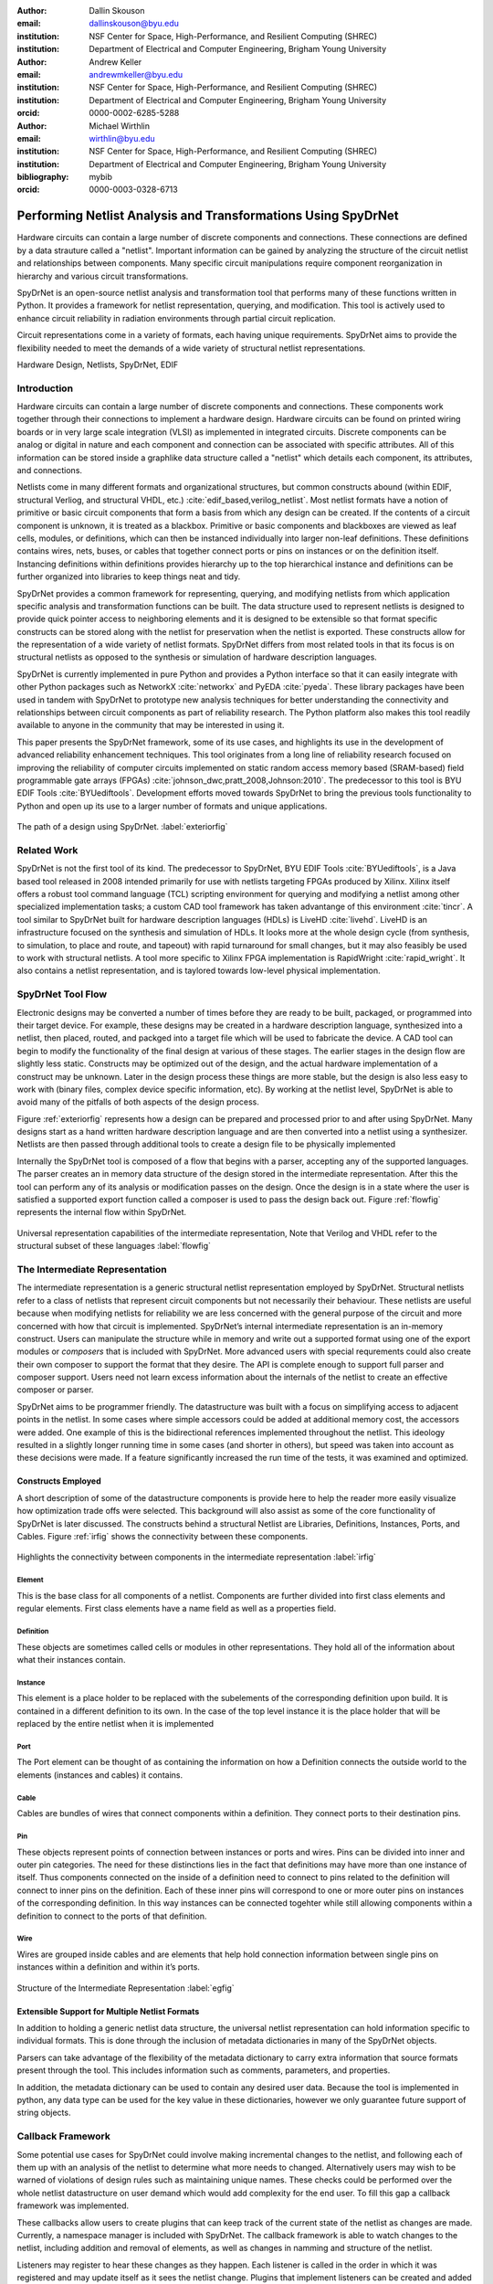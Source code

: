 :author: Dallin Skouson
:email: dallinskouson@byu.edu
:institution: NSF Center for Space, High-Performance, and Resilient Computing (SHREC)
:institution: Department of Electrical and Computer Engineering, Brigham Young University

:author: Andrew Keller
:email: andrewmkeller@byu.edu
:institution: NSF Center for Space, High-Performance, and Resilient Computing (SHREC)
:institution: Department of Electrical and Computer Engineering, Brigham Young University
:orcid: 0000-0002-6285-5288

:author: Michael Wirthlin
:email: wirthlin@byu.edu
:institution: NSF Center for Space, High-Performance, and Resilient Computing (SHREC)
:institution: Department of Electrical and Computer Engineering, Brigham Young University
:bibliography: mybib
:orcid: 0000-0003-0328-6713

--------------------------------------------------------------
Performing Netlist Analysis and Transformations Using SpyDrNet
--------------------------------------------------------------

.. class:: abstract

   Hardware circuits can contain a large number of discrete components and connections. These connections are defined by
   a data strauture called a "netlist". Important information can be gained by analyzing the structure of the circuit 
   netlist and relationships between components. Many specific circuit manipulations require component reorganization in
   hierarchy and various circuit transformations.

   SpyDrNet is an open-source netlist analysis and transformation tool that performs many of these functions written in 
   Python. It provides a framework for netlist representation, querying, and modification. This tool is actively used to
   enhance circuit reliability in radiation environments through partial circuit replication.

   Circuit representations come in a variety of formats, each having unique requirements. SpyDrNet aims to provide the
   flexibility needed to meet the demands of a wide variety of structural netlist representations.

.. class:: keywords

   Hardware Design, Netlists, SpyDrNet, EDIF

Introduction
------------

Hardware circuits can contain a large number of discrete components and connections. These components work together 
through their connections to implement a hardware design. Hardware circuits can be found on printed wiring boards or 
in very large scale integration (VLSI) as implemented in integrated circuits. Discrete components can be analog or 
digital in nature and each component and connection can be associated with specific attributes. All of this information
can be stored inside a graphlike data structure called a "netlist" which details each component, its attributes, and 
connections.

Netlists come in many different formats and organizational structures, but common constructs abound (within EDIF, 
structural Verliog, and structural VHDL, etc.) :cite:`edif_based,verilog_netlist`. Most netlist formats have a notion of
primitive or basic circuit components that form a basis from which any design can be created. If the contents of a 
circuit component is unknown, it is treated as a blackbox. Primitive or basic components and blackboxes are viewed as leaf 
cells, modules, or definitions, which can then be instanced individually into larger non-leaf definitions. These 
definitions contains wires, nets, buses, or cables that together connect ports or pins on instances or on the definition
itself. Instancing definitions within definitions provides hierarchy up to the top hierarchical instance and definitions
can be further organized into libraries to keep things neat and tidy.

SpyDrNet provides a common framework for representing, querying, and modifying netlists from which application specific
analysis and transformation functions can be built. The data structure used to represent netlists is designed to provide
quick pointer access to neighboring elements and it is designed to be extensible so that format specific constructs can 
be stored along with the netlist for preservation when the netlist is exported. These constructs allow for the 
representation of a wide variety of netlist formats. SpyDrNet differs from most related tools
in that its focus is on structural netlists as opposed to the synthesis or simulation of hardware description languages.

SpyDrNet is currently implemented in pure Python and provides a Python interface so that it can easily integrate with
other Python packages such as NetworkX :cite:`networkx` and PyEDA :cite:`pyeda`. These library packages have been used
in tandem with SpyDrNet to prototype new analysis techniques for better understanding the connectivity and 
relationships between circuit components as part of reliability research. The Python platform also makes this tool 
readily available to anyone in the community that may be interested in using it. 

This paper presents the SpyDrNet framework, some of its use cases, and highlights its use in the development of 
advanced reliability enhancement techniques. This tool originates from a long line of reliability research focused on
improving the reliability of computer circuits implemented on static random access memory based (SRAM-based) field programmable gate arrays (FPGAs)
:cite:`johnson_dwc,pratt_2008,Johnson:2010`. The predecessor to this tool is BYU EDIF Tools :cite:`BYUediftools`. 
Development efforts moved towards SpyDrNet to bring the previous tools functionality to Python and open up its use to a
larger number of formats and unique applications.

.. figure:: SpyDrNetFlow2.png
   :scale: 300%
   :align: center
   :figclass: w

   The path of a design using SpyDrNet. :label:`exteriorfig`

Related Work
------------

SpyDrNet is not the first tool of its kind. The predecessor to SpyDrNet, BYU EDIF Tools :cite:`BYUediftools`, is a Java 
based tool released in 2008 intended primarily for use with netlists targeting FPGAs produced by Xilinx. Xilinx itself 
offers a robust tool command language (TCL) scripting environment for querying and modifying a netlist among other 
specialized implementation tasks; a custom CAD tool framework has taken advantange of this environment :cite:`tincr`. A 
tool similar to SpyDrNet built for hardware description languages (HDLs) is LiveHD :cite:`livehd`. LiveHD is an 
infrastructure focused on the synthesis and simulation of HDLs. It looks more at the whole design cycle (from synthesis,
to simulation, to place and route, and tapeout) with rapid turnaround for small changes, but it may also feasibly be 
used to work with structural netlists. A tool more specific to Xilinx FPGA implementation is RapidWright 
:cite:`rapid_wright`. It also contains a netlist representation, and is taylored towards low-level physical 
implementation.


SpyDrNet Tool Flow
------------------

Electronic designs may be converted a number of times before they are ready to be built, packaged, or programmed into their target device. For example, these designs may be created in a hardware description language, synthesized into a netlist, then placed, routed, and packged into a target file which will be used to fabricate the device. A CAD tool can begin to modify the functionality of the final design at various of these stages. The earlier stages in the design flow are slightly less static. Constructs may be optimized out of the design, and the actual hardware implementation of a construct may be unknown. Later in the design process these things are more stable, but the design is also less easy to work with (binary files, complex device specific information, etc). By working at the netlist level, SpyDrNet is able to avoid many of the pitfalls of both aspects of the design process. 

Figure :ref:`exteriorfig` represents how a design can be prepared and processed prior to and after using SpyDrNet. Many designs start as a hand written hardware description language and are then converted into a netlist using a synthesizer. Netlists are then passed through additional tools to create a design file to be physically implemented

Internally the SpyDrNet tool is composed of a flow that begins with a parser, accepting any of the supported languages. The parser creates an in memory data structure of the design stored in the intermediate representation. After this the tool can perform any of its analysis or modification passes on the design. Once the design is in a state where the user is satisfied a supported export function called a composer is used to pass the design back out. Figure :ref:`flowfig` represents the internal flow within SpyDrNet.

.. figure:: flow.png
   :align: center
   :figclass: htbp

   Universal representation capabilities of the intermediate representation, Note that Verilog and VHDL refer to the structural subset of these languages :label:`flowfig`

The Intermediate Representation
-------------------------------

The intermediate representation is a generic structural netlist representation employed by SpyDrNet.  Structural 
netlists refer to a class of netlists that represent circuit components but not necessarily their behaviour. These 
netlists are useful because when modifying netlists for reliability we are less concerned with the general purpose of 
the circuit and more concerned with how that circuit is implemented. SpyDrNet’s internal intermediate representation is 
an in-memory construct. Users can manipulate the structure while in memory and write out a supported format using one of
the export modules or *composers* that is included with SpyDrNet. More advanced users with special requrements could 
also create their own composer to support the format that they desire. The API is complete enough to support full parser
and composer support. Users need not learn excess information about the internals of the netlist to create an effective
composer or parser.

SpyDrNet aims to be programmer friendly. The datastructure was built with a focus on simplifying access to adjacent points in the netlist. In some cases where simple accessors could be added at additional memory cost, the accessors were added. One example of this is the bidirectional references implemented throughout the netlist. This ideology resulted in a slightly longer running time in some cases (and shorter in others), but speed was taken into account as these decisions were made. If a feature significantly increased the run time of the tests, it was examined and optimized.


Constructs Employed
*******************


A short description of some of the datastructure components is provide here to help the reader more easily visualize how optimization trade offs were selected. This background will also assist as some of the core functionality of SpyDrNet is later discussed. The constructs behind a structural Netlist are Libraries, Definitions, Instances, Ports, and Cables. Figure :ref:`irfig` shows the connectivity between these components. 

.. figure:: IR.png
   :align: center
   :figclass: htbp

   Highlights the connectivity between components in the intermediate representation :label:`irfig`


**Element**
+++++++++++

This is the base class for all components of a netlist. Components are further divided into first class elements and regular elements. First class elements have a name field as well as a properties field.

**Definition**
++++++++++++++

These objects are sometimes called cells or modules in other representations. They hold all of the information about what their instances contain.

**Instance**
++++++++++++

This element is a place holder to be replaced with the subelements of the corresponding definition upon build. It is contained in a different definition to its own. In the case of the top level instance it is the place holder that will be replaced by the entire netlist when it is implemented

**Port**
++++++++

The Port element can be thought of as containing the information on how a Definition connects the outside world to the elements (instances and cables) it contains.

**Cable**
+++++++++

Cables are bundles of wires that connect components within a definition. They connect ports to their destination pins.

**Pin**
+++++++

These objects represent points of connection between instances or ports and wires. Pins can be divided into inner and outer pin categories. The need for these distinctions lies in the fact that definitions may have more than one instance of itself. Thus components connected on the inside of a definition need to connect to pins related to the definition will connect to inner pins on the definition. Each of these inner pins will correspond to one or more outer pins on instances of the corresponding definition. In this way instances can be connected togehter while still allowing components within a definition to connect to the ports of that definition.

**Wire**
++++++++

Wires are grouped inside cables and are elements that help hold connection information between single pins on instances within a definition and within it’s ports.

.. figure:: ExampleCircuit.png
   :align: center
   :figclass: htbp

   Structure of the Intermediate Representation :label:`egfig`

Extensible Support for Multiple Netlist Formats
***********************************************

In addition to holding a generic netlist data structure, the universal netlist representation can hold information specific to individual formats. This is done through the inclusion of metadata dictionaries in many of the SpyDrNet objects. 

Parsers can take advantage of the flexibility of the metadata dictionary to carry extra information that source formats present through the tool. This includes information such as comments, parameters, and properties.

In addition, the metadata dictionary can be used to contain any desired user data. Because the tool is implemented in python, any data type can be used for the key value in these dictionaries, however we only guarantee future support of string objects.

Callback Framework
------------------

Some potential use cases for SpyDrNet could involve making incremental changes to the netlist, and following each of them up with an analysis of the netlist to determine what more needs to changed. Alternatively users may wish to be warned of violations of design rules such as maintaining unique names. These checks could be performed over the whole netlist datastructure on user demand which would add complexity for the end user. To fill this gap a callback framework was implemented.

These callbacks allow users to create plugins that can keep track of the current state of the netlist as changes are made. Currently, a namespace manager is included with SpyDrNet. The callback framework is able to watch changes to the netlist, including addition and removal of elements, as well as changes in namming and structure of the netlist.

Listeners may register to hear these changes as they happen. Each listener is called in the order in which it was registered and may update itself as it sees the netlist change. Plugins that implement listeners can be created and added through the API defined register functions. In general listener functions are expected to receive the same parameters as the function on which they listen.


Modularity by design
********************

In order to support expansion to a wide variety of netlists, our intermediate representation was designed to reflect a generic netlist data structure. Care was taken to ensure that additional user defined constructs could be easily included in the netlist.

Additionally, to maintain modularity, the intermediate representation can be built entirely using the existing API calls. These calls also allow the netlist to be written out or composed after modification. The existing parsers and composers use the API to achieve their functions.

Because of the generic nature of the netlist representation and the ability to build it using only the API additional netlist parsers and composers can be built separately and still take full advantage of the existing modification passes available in SpyDrNet. To build a parser or composer requires no more advanced knowledge than an end user may have from using the API to design a custom analysis or modification pass on the netlist.

Other functionality has been added on top of the core of SpyDrNet, including plugin support and the ability to modifiy the netlist at a higher level. These utility functions are used by applications. This layered approach aims to aid in code reusability and reliability allowing lower level functionality to be tested before the higher level functionality is added on.


Analysis and Transformation Capabilities
----------------------------------------

SpyDrNet was created with FPGA reliability in mind. One current application of SpyDrNet focuses on implementing duplication with compare (DWC) and triple modular redundancy (TMR) to circuit designs. Some of the design considerations that go into effect while choosing a tool to implement these reliability modifications, include avoiding optimizations, and algorithmic modification capability. It is desirable to have a flexible framework. Additionally behavioral modifications are not generally needed because the structural implementation is simple enough to be easily implemented directly.

SpyDrNet grew to fill these needs. Modifications made with SpyDrNet are less likely to be optimized away. Additionally SpyDrNet allows users to create custom algorithms that will modify components of the netlist. Modifications are done at the structural level which is simple for our reliability algorithms of interest.

Utility Functions
-----------------

SpyDrNet has several high level features currently included. All of these features have an impact on the overall netlist structure but several are most useful when included in other applications. This section will highlight some of the simpler high level features that are currently implemented in SpyDrNet. 

Basic Functionality
*******************
Functionality is provided through the API to allow for creation and modification of elements in the netlist datastructures. Sufficient functionality is provided to create a netlist from the ground up, and read all available information from a created netlist. Netlist objects are mutable and allow for on demand modification. This provides a flexible framework upon which users can build and edit netlists data structures. The basic functionality includes functionality to create new children elements, modify the properties of elements, delete elements, and change the relationships of elements. All references bidirectional and otherwise are maintained behind the scenes to ensure the user can easily complete modification passes on the netlist while maintaining a valid representation.

Examples of some of the basic functionality are highlighted in the following code segment. Relationships, such as the reference member of the instances and the children of these references are members of the spydrnet objects. Additional key data can be accessed as members of the classes. Other format specific data can be accessed through dictionary lookups. Since the name is also key data but, is not required it can be looked up through either access method as noted in one of the single line comment.

.. code-block:: python
   
   import spydrnet as sdn

   netlist = sdn.load_example_netlist_by_name(
      'fourBitCounter')
   
   top_instance = netlist.top_instance
  
   def recurse(instance, depth):
      '''print something like this:
      top
         child1
             child1.child
         child2
             child2.child'''
      s = depth * "\t"
      
      #instance.name could also be instance["NAME"]
      print(
         s, instance.name,
         "(", instance.reference.name, ")")
      for c in instance.reference.children:  
         recurse(c, depth + 1)
   
   recurse(top_instance, 0)

Hierarchy
*********

Hierarchy is by default a component of many netlist formats. One of the main advantages to including hierarchy in a design is the ability to abstract away some of the finer details on a level based system, while still including all of the information needed to build the design. The design’s hierarchical information is maintained in SpyDrNet by having definitions instanced within other definitions.

SpyDrNet allows the user to work with the structure of a netlist directly, having only one of each instance per hierarchical level, but it also allows the user view the netlist instances in a hierarchical context through the use of hierarchical references as outined below. Some other tools only provide the hierarchical representation of the design.

There are drawbacks and advantages to each view on the netlist, but the inclusion of a hierarcical view helps allow users to make the fewest possible unneeded changes to the design. Additionally there are several advantages to maintaining hierarchy, smaller file sizes are possible in some cases, as sub components do not need to be replicated. Simulators may have an easier time predicting how the design will act once implemented :cite:`build_hierarchy`. Further research could be done to analyze the impact of hierarchy on later compilation steps.

Flattening
**********

SpyDrNet has the ability to flatten hierarchical designs. One method to remove hierarchy from a design is to move all of the sub components to the top level of the netlist repeatedly until each sub component at the top level is a terminal instance, where no more structural information is included below that instance’s level.

Flattening was added to SpyDrNet because there are some algorithms which can be applied more simply on a flat design. Algorithms in which a flat design may be simpler to work with are graph analysis, and other algorithms where the connections between low level components are of interest.

Included is an example of how one might flatten a netlist in spydrnet.

.. code-block:: python

   import spydrnet as sdn
   from sdn.flatten import flatten

   netlist = sdn.load_example_netlist_by_name(
      'fourBitCounter')

   #flattens in place. netlist will now be flat.
   flatten(netlist)

Uniquify
********

Uniquify is the name we give to the algorithm which helps ensure that each non-terminal instance is unique, meaning that it and it’s definition have a one to one relationship. Non-unique definitions and instances may exist in most netlist formats. One such example could be a four bit adder that is composed of four single bit adders. Assuming that each single bit adder is composed of more than just a single component on the target device, and that the single bit adders are all identical, the design may just define a single single bit adder which it uses in four places. To uniquify this design, new matching definitions for single bit adders would be created for each of the instances of the original single bit adder and the instances that correspond would be pointed to the new copied definitions. Thus each of the definitions would be left with a single instance. 

The uniquify algorithm is very useful when modifications are desired on a specific part of the netlist but not to all instances of the particular component. For example in the four bit adder, if we assume that the highest bit does not need a carry out, the single bit adder there could be simplified. However, if we make modifications to the single bit adder before uniquifying the modifications will apply to all four adders. If we instead uniquify first then we can easily modify only the adder of interest.

Currently :code:`Uniquify` is implemented to ensure that the entire netlist contains only unique definitions. This is one approach to uniquify, however an interesting area for future exploration is that of uniquify on demand. Or some other approach to only ensure and correct uniquification of modified components only. This is left for future work.

The following code example shows uniquify being used in SpyDrNet.

.. code-block:: python

   import spydrnet as sdn
   from sdn.uniquify import uniquify

   netlist = sdn.load_example_netlist_by_name(
      'fourBitCounter')

   uniquify(netlist)


Clone
*****

Cloning is another useful algorithm currently implemented in SpyDrNet. Currently all of the components in a netlist can be cloned from pins and wires to whole netlist objects. Upon initial inspection clone seems simple. However, there is some complexity when it comes to the connections between individual components. Some explanation is provided here.

Clone could be implemented a number of ways. We attempted to find the logical method for our clone algorithm at each level of the data structure. Our overall guiding principles were that at each level, lower level objects should maintain their connections, the cloned object should not belong to any other object, and the cloned object should not maintain its horizontal connections. There are of course some exceptions to these rules which seemed judicious. One such example is that when cloning an instance, That instance will maintain its original corresponding definition, unless the corresponding definition is also being cloned as in the case of cloning a whole library or netlist (in which case the new cloned definition will be used).

Additionally connection modification was done at a level lower than the API in order to mantain consistency as different components were cloned. This promoted code reuse in the clone implementation and helped minimize the number of dictionaries used.

The clone algorithm is very useful while implementing some of the higher level algorithms such as TMR and DWC with compare that we use for reliability research. In these algorithms cloning is essential, and having it built into the tool helps simplify their implementation.

The example code included in this section will clone an element and then add that element back into the netlist which it originally belonged to. Comments are included for most lines in this example to illuminate why each step must be taken. 

.. code-block:: python

   import spydrnet as sdn

   netlist = sdn.load_example_netlist_by_name(
      'hierarchical_luts')

   #index found by printing children's names
   sub = netlist.top_instance.reference.children[2]
   sub_clone = 
      sub.clone()
   
   #renamed needed to be added back into the netlist
   sub_clone.name = "sub_clone"

   #The 'EDIF.identifier' must also be changed 
   #Avoids EDIF namespace plugin naming conflict
   sub_clone["EDIF.identifier"] = "sub_clone"

   #this line adds the cloned instance into the netlist
   netlist.top_instance.reference.add_child(sub_clone)


Hierarchical References
************************

SpyDrNet includes the ability to create a hierarchical reference graph of all of the instances, ports, cables, and other objects which may be instantiated. The goal behind hierarchical references is to create a graph on which other tools, such as NetworkX can more easily build a graph. each hierarchical reference will be unique, even if the underlying component is not unique. These components are also very light weight to minimize memory impact since there can be many of these in flight at one time.

The code below shows how one can get and print hierarchical references. The hierarchical references can represent any spydrnet object that may be instanciated in a hierarchical manner.

.. code-block:: python

   top = netlist.top_instance
   child_instances = top.reference.children

   for h in sdn.get_hinstances(child_instances):
      print(h, type(h.item).__name__)


Getter functions
****************

SpyDrNet includes getter functions which are helpful in the analysis and transformation of netlists. These functions were created to help a user more quickly traverse the netlist. These functions provide the user with quick access to adjacent components. A call to a getter function can get any other related elements from the existing element that the user has a handle to (see Figure :ref:`getterfuncs`). Similar to clone there are multiple methods which could be used to implement a correct getter function. We again strove to apply the most logical and consistent rules for the getter functions. There are some places in which the object returned may not be the only possible object to be returned. In these cases generators are returned. In cases in which there are two possible classes of relationships upon which to return objects, the user may specify whether they would like to get the more inward related or outward related objects. For example, a port may have outer pins on instances or inner pins within the port in the definition. Both of these pins can be obtained separately by passing a flag.

.. figure:: SpyDrNetConnectivity.pdf
   :scale: 100%
   :align: center
   :figclass: htbp

   Getter functions are able to get sets of any element related to any other element. :label:`getterfuncs`

In the example only a few of the possible getter functions are shown. The same pattern can be used to get any type of object from another however. Each call to a getter function returns a generator.

.. code-block::python

   import spydrnet as sdn

   netlist = sdn.load_example_netlist_by_name(
      'fourBitCounter')

   netlist.get_instances()

   netlist.top_instance.get_libraries()

   netlist.top_instance.get_ports()

Applications
------------

SpyDrNet may be used for a wide variety of applications. SpyDrNet grew out of a lab that is focused primarily on 
improving circuit reliability and security.  An application that has had strong influence over its development is that 
of enhancing circuit reliability in harsh radiation environments through partial circuit replication :cite:`pratt_2008`.
When a particle of ionizing radiation passes through an integrated circuit, it can deposit enough energy to invert values 
stored in memory cells :cite:`JEDEC`. An FPGA is a computer chip that can be used to implement 
custom circuits. SRAM-based FPGA stores a circuits configuration in a large array of memory. When radiation corrupts an FPGA 
configuration memory, it can corrupt the underlying circuit and cause failure.

One of our areas of research involves finding ways to design more reliable circuits to be programmed onto existing, non 
specialized, FPGAs. These modifications are useful for designers that deploy many FPGAs as well as designers that plan 
on deploying circuits in high radiation environments where single event upsets can disrupt the normal operation of devices. 
These reliability focused modifications require some analysis of netlist structure as well as modifications in the netlist. 

SpyDrNet was created to help automate this process and allow our researchers to spend more time studying the resulting 
improved circuitry and less time modifying the circuit itself. It is important to note that some care needs to be taken
to ensure that redundancy modifications are not removed by down stream optimizations in implementation. Reliability 
modifications to netlists are often optimized away. One common adjustment to a netlist for reliability purposes, is a 
replication of various components. Often when tools see the same functionality with a theoretical identical result they 
will attempt to remove the duplicated portion and provide two outputs on a single instance. This defeats the purpose of 
the reliability modifications. Using and modifying netlists allows us to bypass those optimizations and gives more 
control over how our design is built. Below are some details on using SpyDrNet for higher level transformation and 
analysis techniques applicable to reliability applications.

Triple Modular Redundancy 
*************************

TMR is one method by which circuits can be made more reliable. TMR triplicates portions of the circuit to allow the circuit to continue to provide the correct result even under some cases of error. Voters are inserted between triplicated circuit components to pass the most common result on to the next stage of the circuit :cite:`pratt_2008`. Figure :ref:`tmrfig` shows two typical layouts for TMR. The top half of the image shows a triplicated circuit with a single voter that feeds into the next stage of the circuit. The bottom of the figure shows a triplicated voter layout such that even a single voter failure may be tolerated.

.. figure:: tmr.png
   :align: center
   :figclass: htbp

   Triple modular redundancy with a single voter and triplicated voters. :cite:`tmrimage` :label:`tmrfig`
   
TMR has been applied using SpyDrNet. The current implementation selects subsets of the circuit to replicate. Then a voter insertion algorithm creates and inserts the voter logic between triplicated layers. Later, reduction voting is added to the output, connecting the triplicated logic in place of the original implementation. The ability of SpyDrNet to carry hierarchy through the tool was taken advantage of by the TMR implementation. This allows the triplicated design to take advantage of the benefits of hierarchy including, improved place and route steps on the target FPGA. Previous work with the BYU EDIF Tools :cite:`BYUediftools` required a flattened design to accomplish TMR on a netlist. The triplicated design was programmed to an FPGA after being processed using SpyDrNet.

Duplication With Compare 
************************

.. figure:: dwc.png
   :align: center
   :figclass: htbp
   
   Duplication with compare showing the duplicated circuitry and duplicated violation flags.


DWC is a reliability algorithm in which the user will duplicate components of the design and include comparators on the output to try present a flag that will be raised when one of the circuits goes down :cite:`johnson_dwc`. Like TMR's voters, the comparators can be duplicated as well to ensure that if a comparator goes down at least one of the comparators will flag an issue.

DWC was again implemented on SpyDrNet. Once again this was able to take advantage of SpyDrNet's hierarchy and maintain that through the build. Comparators were created and inserted and the selected portion of the design was duplicated. The resulting circuits were programmed to an FPGA after being read into SpyDrNet, modified and written back out. As with TMR the existing implementation on the BYU EDIF Tools :cite:`BYUediftools` required that the design be flattened before being processed.

Clock Domain Analysis
*********************

In hardware various clocks are often used in different portions of the circuit. Sometimes inputs and outputs will come in on a different clock before they reach the main pipeline of the circuit. At the junctions between clock domains circutry should not be triplicated in TMR. If it is triplicated it may result in steady state error on the output because the signals from the three inputs may reach the crossing at different times and be registered improperly :cite:`tmr_sync`. This can make the overall reliability of the system lower than it otherwise would be. 

In order to find these locations. Clock domains have been examined using SpyDrNet. The basic methodology for doing this was to find the clock ports on the various components in the design which have them and trace those clocks through the netlist. The resulting connected components form a clock domain. When a triplication pass encountered the boundry between domains the triplicated circuit could be reduced to a single signal to cross the boundry.

Graph Analysis and Feedback
***************************

While triplictaing a design users must determine the best location to insert voters in the design. Voters could be inserted liberally at the cost of the timing of the critical path. Alternatively sparse voter insertion can yield a lower reliability. One consideration to take into account is that voters inserted on feedback loops in the directional graph represented by the netlist can help correct the circuit's state more readily. One study concluded that inserting voters after high fanout flip flops in a design yielded good results. :cite:`Johnson:2010` This voter insertion algorithm was implemented on SpyDrNet after doing analysis using NetworkX :cite:`networkx` to find the feedback loops.

Conclusion
----------

SpyDrNet is a framework created to be as flexible as possible while still meeting the needs of reliability related research. We have worked to ensure that this tool is capable of a wide variety of netlist modifications.

Although this tool is new, a few reliability applications have been built on SpyDrNet. Because of these applications we feel confident that this tool can be helpful to others. SpyDrNet is released on github under an open source licence. New users are welcome to use and contribute to the SpyDrNet tools.

Acknowledgment
--------------

This work was supported by the Utah NASA Space Grant
Consortium and by the I/UCRC Program of the National
Science Foundation under Grant No. 1738550.


